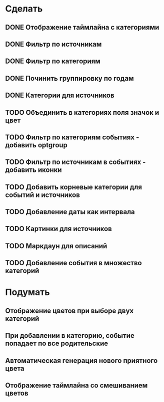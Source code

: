 * Сделать
** DONE Отображение таймлайна с категориями
** DONE Фильтр по источникам
** DONE Фильтр по категориям
** DONE Починить группировку по годам
** DONE Категории для источников
** TODO Объединить в категориях поля значок и цвет
** TODO Фильтр по категориям событиях - добавить optgroup
** TODO Фильтр по источникам в событиях - добавить иконки
** TODO Добавить корневые категории для событий и источников
** TODO Добавление даты как интервала
** TODO Картинки для источников
** TODO Маркдаун для описаний
** TODO Добавление события в множество категорий

* Подумать
** Отображение цветов при выборе двух категорий
** При добавлении в категорию, событие попадает по все родительские
** Автоматическая генерация нового приятного цвета
** Отображение таймлайна со смешиванием цветов
